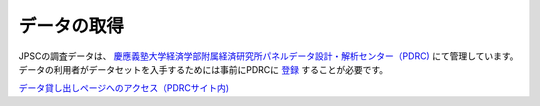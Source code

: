 =======================
データの取得
=======================

JPSCの調査データは、 `慶應義塾大学経済学部附属経済研究所パネルデータ設計・解析センター（PDRC) <https://www.pdrc.keio.ac.jp/>`_ にて管理しています。データの利用者がデータセットを入手するためには事前にPDRCに `登録 <https://www.pdrc.keio.ac.jp/pdrc/>`_ することが必要です。 

`データ貸し出しページへのアクセス（PDRCサイト内) <https://www.pdrc.keio.ac.jp/paneldata/howto/>`_
